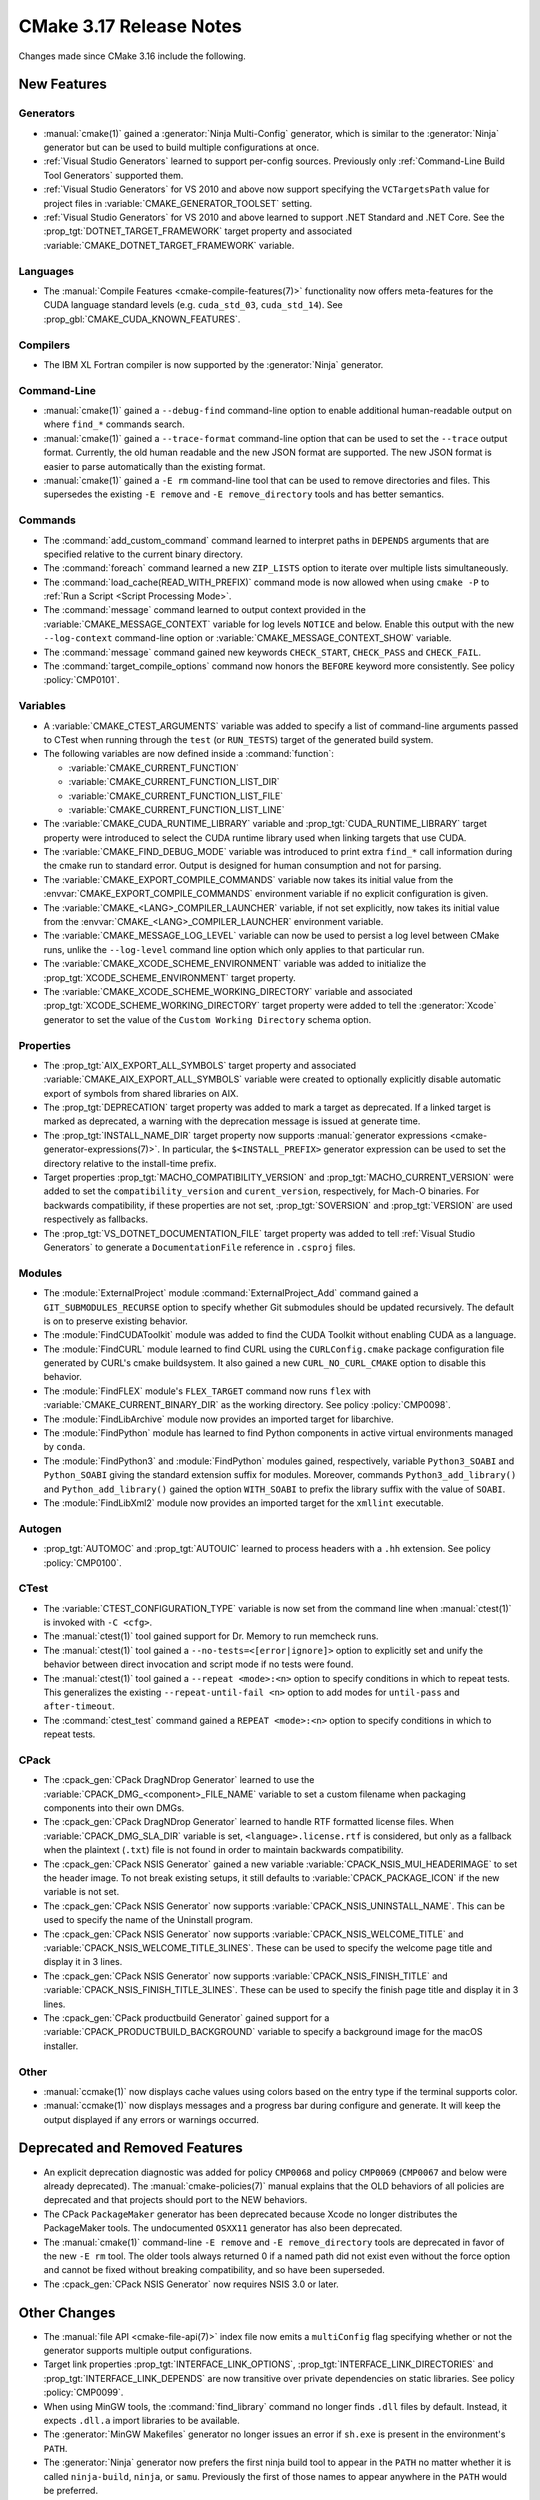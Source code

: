 CMake 3.17 Release Notes
************************

.. only:: html

  .. contents::

Changes made since CMake 3.16 include the following.

New Features
============

Generators
----------

* :manual:`cmake(1)` gained a :generator:`Ninja Multi-Config` generator,
  which is similar to the :generator:`Ninja` generator but can be used to build
  multiple configurations at once.

* :ref:`Visual Studio Generators` learned to support per-config sources.
  Previously only :ref:`Command-Line Build Tool Generators` supported them.

* :ref:`Visual Studio Generators` for VS 2010 and above now support
  specifying the ``VCTargetsPath`` value for project files in
  :variable:`CMAKE_GENERATOR_TOOLSET` setting.

* :ref:`Visual Studio Generators` for VS 2010 and above learned to
  support .NET Standard and .NET Core.  See the
  :prop_tgt:`DOTNET_TARGET_FRAMEWORK` target property and
  associated :variable:`CMAKE_DOTNET_TARGET_FRAMEWORK` variable.

Languages
---------

* The :manual:`Compile Features <cmake-compile-features(7)>` functionality
  now offers meta-features for the CUDA language standard levels
  (e.g. ``cuda_std_03``, ``cuda_std_14``).  See
  :prop_gbl:`CMAKE_CUDA_KNOWN_FEATURES`.

Compilers
---------

* The IBM XL Fortran compiler is now supported by the :generator:`Ninja`
  generator.

Command-Line
------------

* :manual:`cmake(1)` gained a ``--debug-find`` command-line option to
  enable additional human-readable output on where ``find_*`` commands search.

* :manual:`cmake(1)` gained a ``--trace-format`` command-line option that
  can be used to set the ``--trace`` output format. Currently, the old
  human readable and the new JSON format are supported. The new JSON format
  is easier to parse automatically than the existing format.

* :manual:`cmake(1)` gained a ``-E rm`` command-line tool that can be
  used to remove directories and files.  This supersedes the existing
  ``-E remove`` and ``-E remove_directory`` tools and has better semantics.

Commands
--------

* The :command:`add_custom_command` command learned to interpret paths in
  ``DEPENDS`` arguments that are specified relative to the current
  binary directory.

* The :command:`foreach` command learned a new ``ZIP_LISTS`` option to iterate
  over multiple lists simultaneously.

* The :command:`load_cache(READ_WITH_PREFIX)` command mode is now allowed
  when using ``cmake -P`` to :ref:`Run a Script <Script Processing Mode>`.

* The :command:`message` command learned to output context provided in
  the :variable:`CMAKE_MESSAGE_CONTEXT` variable for log levels
  ``NOTICE`` and below.  Enable this output with the new ``--log-context``
  command-line option or :variable:`CMAKE_MESSAGE_CONTEXT_SHOW` variable.

* The :command:`message` command gained new keywords ``CHECK_START``,
  ``CHECK_PASS`` and ``CHECK_FAIL``.

* The :command:`target_compile_options` command now honors the ``BEFORE``
  keyword more consistently.  See policy :policy:`CMP0101`.

Variables
---------

* A :variable:`CMAKE_CTEST_ARGUMENTS` variable was added to specify a list
  of command-line arguments passed to CTest when running through the
  ``test`` (or ``RUN_TESTS``) target of the generated build system.

* The following variables are now defined inside a :command:`function`:

  - :variable:`CMAKE_CURRENT_FUNCTION`
  - :variable:`CMAKE_CURRENT_FUNCTION_LIST_DIR`
  - :variable:`CMAKE_CURRENT_FUNCTION_LIST_FILE`
  - :variable:`CMAKE_CURRENT_FUNCTION_LIST_LINE`

* The :variable:`CMAKE_CUDA_RUNTIME_LIBRARY` variable and
  :prop_tgt:`CUDA_RUNTIME_LIBRARY` target property were introduced to
  select the CUDA runtime library used when linking targets that
  use CUDA.

* The :variable:`CMAKE_FIND_DEBUG_MODE` variable was introduced to
  print extra ``find_*`` call information during the cmake run to standard
  error. Output is designed for human consumption and not for parsing.

* The :variable:`CMAKE_EXPORT_COMPILE_COMMANDS` variable now takes its
  initial value from the :envvar:`CMAKE_EXPORT_COMPILE_COMMANDS` environment
  variable if no explicit configuration is given.

* The :variable:`CMAKE_<LANG>_COMPILER_LAUNCHER` variable, if not set
  explicitly, now takes its initial value from the
  :envvar:`CMAKE_<LANG>_COMPILER_LAUNCHER` environment variable.

* The :variable:`CMAKE_MESSAGE_LOG_LEVEL` variable can now be used
  to persist a log level between CMake runs, unlike the ``--log-level``
  command line option which only applies to that particular run.

* The :variable:`CMAKE_XCODE_SCHEME_ENVIRONMENT` variable was added
  to initialize the :prop_tgt:`XCODE_SCHEME_ENVIRONMENT` target property.

* The :variable:`CMAKE_XCODE_SCHEME_WORKING_DIRECTORY` variable and
  associated :prop_tgt:`XCODE_SCHEME_WORKING_DIRECTORY` target property
  were added to tell the :generator:`Xcode` generator to set the value of
  the ``Custom Working Directory`` schema option.

Properties
----------

* The :prop_tgt:`AIX_EXPORT_ALL_SYMBOLS` target property and associated
  :variable:`CMAKE_AIX_EXPORT_ALL_SYMBOLS` variable were created to
  optionally explicitly disable automatic export of symbols from shared
  libraries on AIX.

* The :prop_tgt:`DEPRECATION` target property was added to mark
  a target as deprecated.  If a linked target is marked as
  deprecated, a warning with the deprecation message is issued
  at generate time.

* The :prop_tgt:`INSTALL_NAME_DIR` target property now supports
  :manual:`generator expressions <cmake-generator-expressions(7)>`.
  In particular, the ``$<INSTALL_PREFIX>`` generator expression can
  be used to set the directory relative to the install-time prefix.

* Target properties :prop_tgt:`MACHO_COMPATIBILITY_VERSION` and
  :prop_tgt:`MACHO_CURRENT_VERSION` were added to set the
  ``compatibility_version`` and ``curent_version``, respectively,
  for Mach-O binaries.  For backwards compatibility, if these properties
  are not set, :prop_tgt:`SOVERSION` and :prop_tgt:`VERSION`
  are used respectively as fallbacks.

* The :prop_tgt:`VS_DOTNET_DOCUMENTATION_FILE` target property was added
  to tell :ref:`Visual Studio Generators` to generate a ``DocumentationFile``
  reference in ``.csproj`` files.

Modules
-------

* The :module:`ExternalProject` module :command:`ExternalProject_Add`
  command gained a ``GIT_SUBMODULES_RECURSE`` option to specify whether
  Git submodules should be updated recursively.  The default is on to
  preserve existing behavior.

* The :module:`FindCUDAToolkit` module was added to find the
  CUDA Toolkit without enabling CUDA as a language.

* The :module:`FindCURL` module learned to find CURL using
  the ``CURLConfig.cmake`` package configuration file generated by
  CURL's cmake buildsystem.  It also gained a new ``CURL_NO_CURL_CMAKE``
  option to disable this behavior.

* The :module:`FindFLEX` module's ``FLEX_TARGET`` command now runs ``flex``
  with :variable:`CMAKE_CURRENT_BINARY_DIR` as the working directory.
  See policy :policy:`CMP0098`.

* The :module:`FindLibArchive` module now provides an imported target
  for libarchive.

* The :module:`FindPython` module has learned to find Python components
  in active virtual environments managed by ``conda``.

* The :module:`FindPython3` and :module:`FindPython` modules gained,
  respectively, variable ``Python3_SOABI`` and ``Python_SOABI`` giving
  the standard extension suffix for modules. Moreover, commands
  ``Python3_add_library()`` and ``Python_add_library()`` gained the option
  ``WITH_SOABI`` to prefix the library suffix with the value of ``SOABI``.

* The :module:`FindLibXml2` module now provides an imported target for the
  ``xmllint`` executable.

Autogen
-------

* :prop_tgt:`AUTOMOC` and :prop_tgt:`AUTOUIC` learned to process headers
  with a ``.hh`` extension.  See policy :policy:`CMP0100`.

CTest
-----

* The :variable:`CTEST_CONFIGURATION_TYPE` variable is now set from the
  command line when :manual:`ctest(1)` is invoked with ``-C <cfg>``.

* The :manual:`ctest(1)` tool gained support for Dr. Memory to run
  memcheck runs.

* The :manual:`ctest(1)` tool gained a ``--no-tests=<[error|ignore]>`` option
  to explicitly set and unify the behavior between direct invocation and
  script mode if no tests were found.

* The :manual:`ctest(1)` tool gained a ``--repeat <mode>:<n>`` option
  to specify conditions in which to repeat tests.  This generalizes
  the existing ``--repeat-until-fail <n>`` option to add modes for
  ``until-pass`` and ``after-timeout``.

* The :command:`ctest_test` command gained a ``REPEAT <mode>:<n>`` option
  to specify conditions in which to repeat tests.

CPack
-----

* The :cpack_gen:`CPack DragNDrop Generator` learned to use
  the :variable:`CPACK_DMG_<component>_FILE_NAME` variable
  to set a custom filename when packaging components into
  their own DMGs.

* The :cpack_gen:`CPack DragNDrop Generator` learned to handle
  RTF formatted license files.  When :variable:`CPACK_DMG_SLA_DIR`
  variable is set, ``<language>.license.rtf`` is considered, but
  only as a fallback when the plaintext (``.txt``) file is not found
  in order to maintain backwards compatibility.

* The :cpack_gen:`CPack NSIS Generator` gained a new variable
  :variable:`CPACK_NSIS_MUI_HEADERIMAGE` to set the header image.
  To not break existing setups, it still defaults to
  :variable:`CPACK_PACKAGE_ICON` if the new variable is not set.

* The :cpack_gen:`CPack NSIS Generator` now supports
  :variable:`CPACK_NSIS_UNINSTALL_NAME`.
  This can be used to specify the name of the Uninstall program.

* The :cpack_gen:`CPack NSIS Generator` now supports
  :variable:`CPACK_NSIS_WELCOME_TITLE` and
  :variable:`CPACK_NSIS_WELCOME_TITLE_3LINES`.
  These can be used to specify the welcome page title and display it in 3 lines.

* The :cpack_gen:`CPack NSIS Generator` now supports
  :variable:`CPACK_NSIS_FINISH_TITLE` and
  :variable:`CPACK_NSIS_FINISH_TITLE_3LINES`.
  These can be used to specify the finish page title and display it in 3 lines.

* The :cpack_gen:`CPack productbuild Generator` gained support for a
  :variable:`CPACK_PRODUCTBUILD_BACKGROUND` variable to specify a background
  image for the macOS installer.

Other
-----

* :manual:`ccmake(1)` now displays cache values using colors
  based on the entry type if the terminal supports color.

* :manual:`ccmake(1)` now displays messages and a progress bar during
  configure and generate.  It will keep the output displayed if any
  errors or warnings occurred.

Deprecated and Removed Features
===============================

* An explicit deprecation diagnostic was added for policy ``CMP0068``
  and policy ``CMP0069`` (``CMP0067`` and below were already deprecated).
  The :manual:`cmake-policies(7)` manual explains that the OLD behaviors
  of all policies are deprecated and that projects should port to the
  NEW behaviors.

* The CPack ``PackageMaker`` generator has been
  deprecated because Xcode no longer distributes the PackageMaker tools.
  The undocumented ``OSXX11`` generator has also been deprecated.

* The :manual:`cmake(1)` command-line ``-E remove`` and ``-E remove_directory``
  tools are deprecated in favor of the new ``-E rm`` tool.  The older tools
  always returned 0 if a named path did not exist even without the force
  option and cannot be fixed without breaking compatibility, and so have
  been superseded.

* The :cpack_gen:`CPack NSIS Generator` now requires NSIS 3.0 or later.

Other Changes
=============

* The :manual:`file API <cmake-file-api(7)>` index file now emits a
  ``multiConfig`` flag specifying whether or not the generator supports
  multiple output configurations.

* Target link properties :prop_tgt:`INTERFACE_LINK_OPTIONS`,
  :prop_tgt:`INTERFACE_LINK_DIRECTORIES` and
  :prop_tgt:`INTERFACE_LINK_DEPENDS` are now transitive over private
  dependencies on static libraries.
  See policy :policy:`CMP0099`.

* When using MinGW tools, the :command:`find_library` command no longer
  finds ``.dll`` files by default.  Instead, it expects ``.dll.a`` import
  libraries to be available.

* The :generator:`MinGW Makefiles` generator no longer issues an error if
  ``sh.exe`` is present in the environment's ``PATH``.

* The :generator:`Ninja` generator now prefers the first ninja build
  tool to appear in the ``PATH`` no matter whether it is called
  ``ninja-build``, ``ninja``, or ``samu``.  Previously the first
  of those names to appear anywhere in the ``PATH`` would be preferred.

* With SDCC the ``sdar`` tool is now preferred over ``sdcclib`` as librarian.
  The latter was deprecated by SDCC 3.2.0 and removed in SDCC 3.8.6.

* With SDCC the default flags no longer include any target-specific flags.
  Previously the default flags were hard-coded for 8051.

* The :variable:`CMAKE_VS_GLOBALS` variable value now applies during
  compiler identification and in targets created by the
  :command:`add_custom_target` command.

* The :generator:`Xcode` generator no longer hard-codes ``-Wmost``,
  ``-Wno-four-char-constants``, and ``-Wno-unknown-pragmas`` warning flags.

Updates
=======

Changes made since CMake 3.17.0 include the following.

3.17.1
------

* CMake 3.17.0 updated the :cpack_gen:`CPack NSIS Generator` with changes
  that require NSIS 3.0 or later.  CMake 3.17.1 now enforces the use
  of a sufficiently new version.

3.17.3
------

* Selection of the Objective C or C++ compiler now considers the
  :envvar:`CC` or :envvar:`CXX` environment variable if the
  :envvar:`OBJC` or :envvar:`OBJCXX` environment variable is not set.

* The :module:`FindPkgConfig` module now extracts include directories
  prefixed with ``-isystem`` into the ``*_INCLUDE_DIRS`` variables and
  :prop_tgt:`INTERFACE_INCLUDE_DIRECTORIES` target properties.
  Previously they would be places in ``*_CFLAGS_OTHER`` variables and
  :prop_tgt:`INTERFACE_COMPILE_OPTIONS` target properties.

3.17.5
------

* The default value of :variable:`CMAKE_AUTOMOC_PATH_PREFIX` was changed to
  ``OFF`` because this feature can break existing projects that have
  identically named header files in different include directories.
  This restores compatibility with behavior of CMake 3.15 and below.
  The default was also changed to ``OFF`` in 3.16.9.
